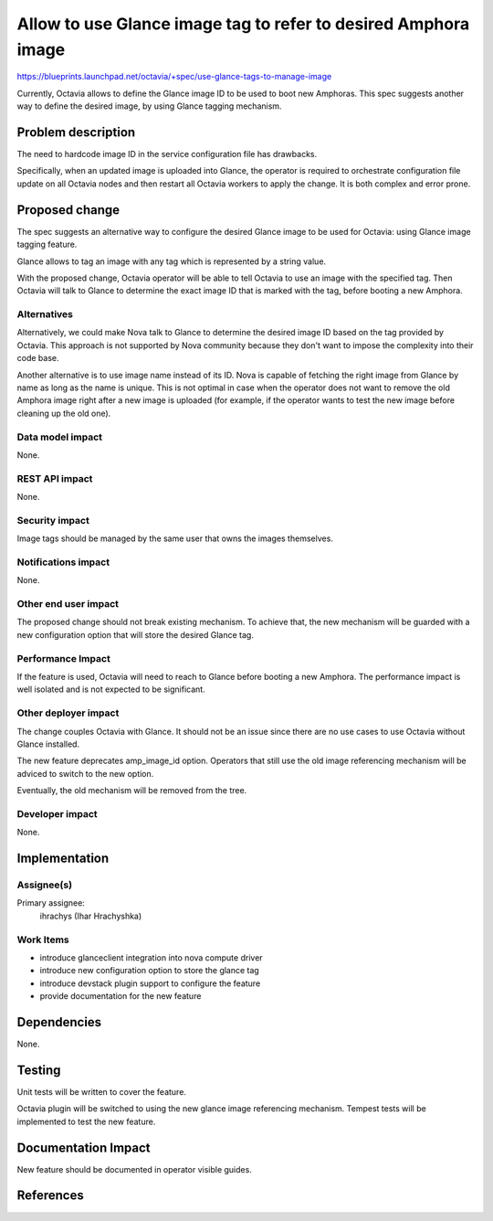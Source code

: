 ..
 This work is licensed under a Creative Commons Attribution 3.0 Unported
 License.

 http://creativecommons.org/licenses/by/3.0/legalcode

===============================================================
Allow to use Glance image tag to refer to desired Amphora image
===============================================================

https://blueprints.launchpad.net/octavia/+spec/use-glance-tags-to-manage-image

Currently, Octavia allows to define the Glance image ID to be used to boot new
Amphoras. This spec suggests another way to define the desired image, by using
Glance tagging mechanism.


Problem description
===================

The need to hardcode image ID in the service configuration file has drawbacks.

Specifically, when an updated image is uploaded into Glance, the operator is
required to orchestrate configuration file update on all Octavia nodes and then
restart all Octavia workers to apply the change. It is both complex and error
prone.


Proposed change
===============

The spec suggests an alternative way to configure the desired Glance image to
be used for Octavia: using Glance image tagging feature.

Glance allows to tag an image with any tag which is represented by a string
value.

With the proposed change, Octavia operator will be able to tell Octavia to use
an image with the specified tag. Then Octavia will talk to Glance to determine
the exact image ID that is marked with the tag, before booting a new Amphora.


Alternatives
------------

Alternatively, we could make Nova talk to Glance to determine the desired image
ID based on the tag provided by Octavia. This approach is not supported by Nova
community because they don't want to impose the complexity into their code
base.

Another alternative is to use image name instead of its ID. Nova is capable of
fetching the right image from Glance by name as long as the name is unique.
This is not optimal in case when the operator does not want to remove the old
Amphora image right after a new image is uploaded (for example, if the operator
wants to test the new image before cleaning up the old one).

Data model impact
-----------------

None.

REST API impact
---------------

None.

Security impact
---------------

Image tags should be managed by the same user that owns the images themselves.

Notifications impact
--------------------

None.

Other end user impact
---------------------

The proposed change should not break existing mechanism. To achieve that, the
new mechanism will be guarded with a new configuration option that will store
the desired Glance tag.

Performance Impact
------------------

If the feature is used, Octavia will need to reach to Glance before booting a
new Amphora. The performance impact is well isolated and is not expected to be
significant.

Other deployer impact
---------------------

The change couples Octavia with Glance. It should not be an issue since there
are no use cases to use Octavia without Glance installed.

The new feature deprecates amp_image_id option. Operators that still use the
old image referencing mechanism will be adviced to switch to the new option.

Eventually, the old mechanism will be removed from the tree.

Developer impact
----------------

None.

Implementation
==============

Assignee(s)
-----------

Primary assignee:
  ihrachys (Ihar Hrachyshka)

Work Items
----------

* introduce glanceclient integration into nova compute driver
* introduce new configuration option to store the glance tag
* introduce devstack plugin support to configure the feature
* provide documentation for the new feature


Dependencies
============

None.

Testing
=======

Unit tests will be written to cover the feature.

Octavia plugin will be switched to using the new glance image referencing
mechanism. Tempest tests will be implemented to test the new feature.


Documentation Impact
====================

New feature should be documented in operator visible guides.


References
==========


